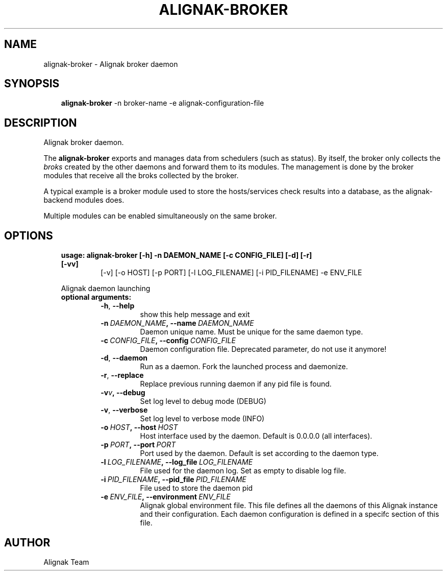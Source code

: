 .\" Man page generated from reStructuredText.
.
.TH ALIGNAK-BROKER 8 "2018-08-20" "2.0.0" "Alignak commands"
.SH NAME
alignak-broker \- Alignak broker daemon
.
.nr rst2man-indent-level 0
.
.de1 rstReportMargin
\\$1 \\n[an-margin]
level \\n[rst2man-indent-level]
level margin: \\n[rst2man-indent\\n[rst2man-indent-level]]
-
\\n[rst2man-indent0]
\\n[rst2man-indent1]
\\n[rst2man-indent2]
..
.de1 INDENT
.\" .rstReportMargin pre:
. RS \\$1
. nr rst2man-indent\\n[rst2man-indent-level] \\n[an-margin]
. nr rst2man-indent-level +1
.\" .rstReportMargin post:
..
.de UNINDENT
. RE
.\" indent \\n[an-margin]
.\" old: \\n[rst2man-indent\\n[rst2man-indent-level]]
.nr rst2man-indent-level -1
.\" new: \\n[rst2man-indent\\n[rst2man-indent-level]]
.in \\n[rst2man-indent\\n[rst2man-indent-level]]u
..
.SH SYNOPSIS
.INDENT 0.0
.INDENT 3.5
\fBalignak\-broker\fP \-n broker\-name \-e alignak\-configuration\-file
.UNINDENT
.UNINDENT
.SH DESCRIPTION
.sp
Alignak broker daemon.
.sp
The \fBalignak\-broker\fP exports and manages data from schedulers (such as status). By itself,
the broker only collects the \fIbroks\fP created by the other daemons and forward them to its
modules. The management is done by the broker modules that receive all the broks
collected by the broker.
.sp
A typical example is a broker module used to store the hosts/services check results into
a database, as the alignak\-backend modules does.
.sp
Multiple modules can be enabled simultaneously on the same broker.
.SH OPTIONS
.INDENT 0.0
.INDENT 3.5
.INDENT 0.0
.TP
.B usage: alignak\-broker [\-h] \-n DAEMON_NAME [\-c CONFIG_FILE] [\-d] [\-r] [\-vv]
[\-v] [\-o HOST] [\-p PORT] [\-l LOG_FILENAME]
[\-i PID_FILENAME] \-e ENV_FILE
.UNINDENT
.sp
Alignak daemon launching
.INDENT 0.0
.TP
.B optional arguments:
.INDENT 7.0
.TP
.B \-h\fP,\fB  \-\-help
show this help message and exit
.TP
.BI \-n \ DAEMON_NAME\fP,\fB \ \-\-name \ DAEMON_NAME
Daemon unique name. Must be unique for the same daemon
type.
.TP
.BI \-c \ CONFIG_FILE\fP,\fB \ \-\-config \ CONFIG_FILE
Daemon configuration file. Deprecated parameter, do
not use it anymore!
.TP
.B \-d\fP,\fB  \-\-daemon
Run as a daemon. Fork the launched process and
daemonize.
.TP
.B \-r\fP,\fB  \-\-replace
Replace previous running daemon if any pid file is
found.
.TP
.BI \-v\fB v\fP,\fB \ \-\-debug
Set log level to debug mode (DEBUG)
.TP
.B \-v\fP,\fB  \-\-verbose
Set log level to verbose mode (INFO)
.TP
.BI \-o \ HOST\fP,\fB \ \-\-host \ HOST
Host interface used by the daemon. Default is 0.0.0.0
(all interfaces).
.TP
.BI \-p \ PORT\fP,\fB \ \-\-port \ PORT
Port used by the daemon. Default is set according to
the daemon type.
.TP
.BI \-l \ LOG_FILENAME\fP,\fB \ \-\-log_file \ LOG_FILENAME
File used for the daemon log. Set as empty to disable
log file.
.TP
.BI \-i \ PID_FILENAME\fP,\fB \ \-\-pid_file \ PID_FILENAME
File used to store the daemon pid
.TP
.BI \-e \ ENV_FILE\fP,\fB \ \-\-environment \ ENV_FILE
Alignak global environment file. This file defines all
the daemons of this Alignak instance and their
configuration. Each daemon configuration is defined in
a specifc section of this file.
.UNINDENT
.UNINDENT
.UNINDENT
.UNINDENT
.SH AUTHOR
Alignak Team
.\" Generated by docutils manpage writer.
.
